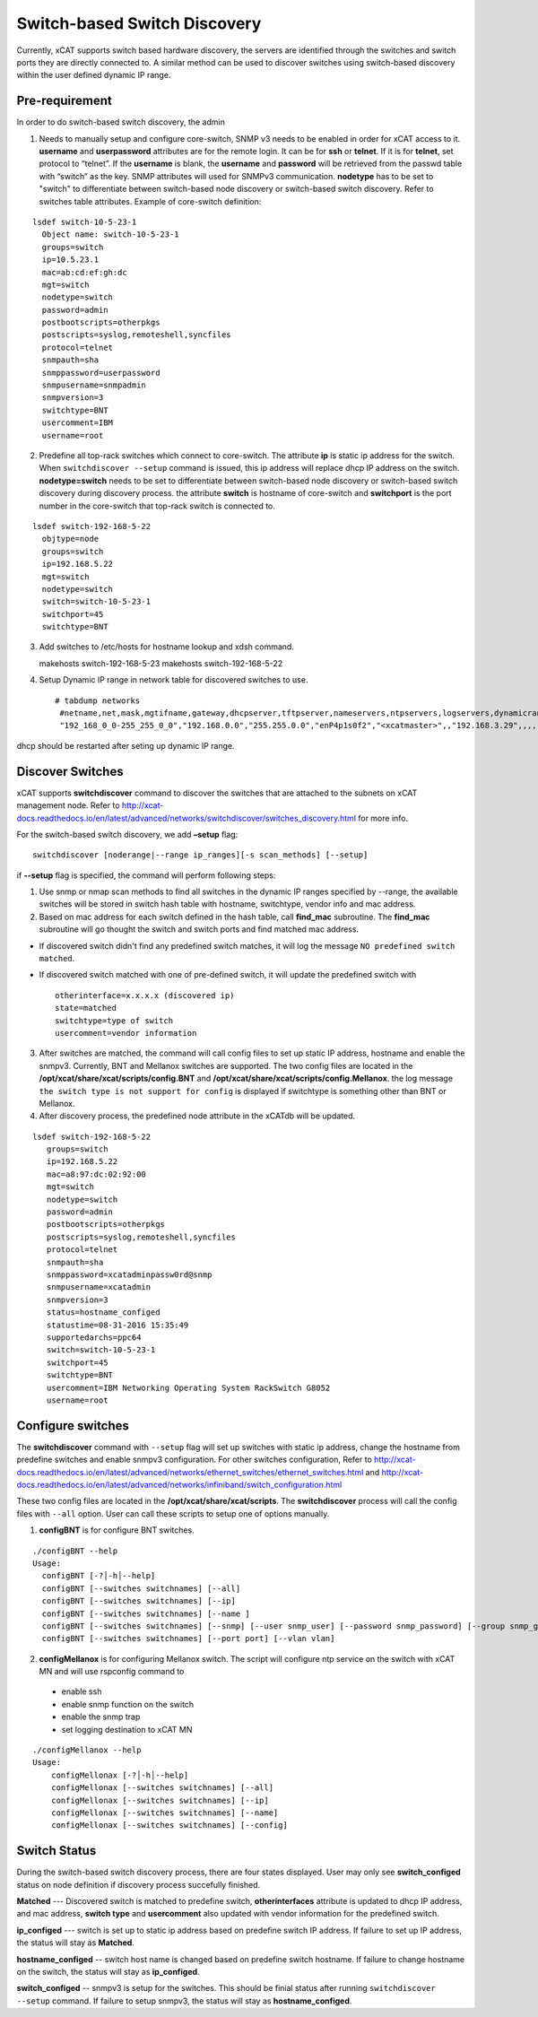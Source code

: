 Switch-based Switch Discovery
=============================

Currently, xCAT supports switch based hardware discovery, the servers are identified through the switches and switch ports they are directly connected to.  A similar method can be used to discover switches using switch-based discovery within the user defined dynamic IP range. 

Pre-requirement
~~~~~~~~~~~~~~~

In order to do switch-based switch discovery, the admin 

1.  Needs to manually setup and configure core-switch, SNMP v3 needs to be enabled in order for xCAT access to it. **username** and **userpassword** attributes are for the remote login. It can be for **ssh** or **telnet**. If it is for **telnet**, set protocol to “telnet”. If the **username** is blank, the **username** and **password** will be retrieved from the passwd table with “switch” as the key. SNMP attributes will used for SNMPv3 communication.  **nodetype** has to be set to "switch" to differentiate between switch-based node discovery or switch-based switch discovery. Refer to switches table attributes.  Example of core-switch definition:   

::

    lsdef switch-10-5-23-1
      Object name: switch-10-5-23-1
      groups=switch
      ip=10.5.23.1
      mac=ab:cd:ef:gh:dc
      mgt=switch
      nodetype=switch
      password=admin
      postbootscripts=otherpkgs
      postscripts=syslog,remoteshell,syncfiles
      protocol=telnet
      snmpauth=sha
      snmppassword=userpassword
      snmpusername=snmpadmin
      snmpversion=3
      switchtype=BNT
      usercomment=IBM
      username=root



2. Predefine all top-rack switches which connect to core-switch.  The attribute **ip** is static ip address for the switch.  When ``switchdiscover --setup`` command is issued, this ip address will replace dhcp IP address on the switch. **nodetype=switch** needs to be set to differentiate between switch-based node discovery or switch-based switch discovery during discovery process.  the attribute **switch** is hostname of core-switch and **switchport** is the port number in the core-switch that top-rack switch is connected to.    

::

    lsdef switch-192-168-5-22
      objtype=node
      groups=switch
      ip=192.168.5.22
      mgt=switch
      nodetype=switch
      switch=switch-10-5-23-1
      switchport=45
      switchtype=BNT


3.  Add switches to /etc/hosts for hostname lookup and xdsh command.  ::

    makehosts switch-192-168-5-23
    makehosts switch-192-168-5-22


4.  Setup Dynamic IP range in network table for discovered switches to use. ::

     # tabdump networks
      #netname,net,mask,mgtifname,gateway,dhcpserver,tftpserver,nameservers,ntpservers,logservers,dynamicrange,staticrange,staticrangeincrement,nodehostname,ddnsdomain,vlanid,domain,mtu,comments,disable
      "192_168_0_0-255_255_0_0","192.168.0.0","255.255.0.0","enP4p1s0f2","<xcatmaster>",,"192.168.3.29",,,,"192.168.5.150-192.168.5.170",,,,,,,,,


dhcp should be restarted after seting up dynamic IP range.


Discover Switches
~~~~~~~~~~~~~~~~~

xCAT supports **switchdiscover** command to discover the switches that are attached to the subnets on xCAT management node.  Refer to http://xcat-docs.readthedocs.io/en/latest/advanced/networks/switchdiscover/switches_discovery.html for more info.  

For the switch-based switch discovery, we add **–setup** flag:  ::


    switchdiscover [noderange|--range ip_ranges][-s scan_methods] [--setup]


if **--setup** flag is specified, the command will perform following steps:

1.  Use snmp or nmap scan methods to find all switches in the dynamic IP ranges specified by --range, the available switches will be stored in switch hash table with hostname, switchtype, vendor info and mac address.  


2.  Based on mac address for each switch defined in the hash table, call **find_mac** subroutine.   The **find_mac** subroutine will go thought the switch and switch ports and find matched mac address.    

* If discovered switch didn't find any predefined switch matches, it will log the message ``NO predefined switch matched``.
* If discovered switch matched with one of pre-defined switch, it will update the predefined switch with ::

    otherinterface=x.x.x.x (discovered ip)
    state=matched
    switchtype=type of switch
    usercomment=vendor information


3.  After switches are matched, the command will call config files to set up static IP address, hostname and enable the snmpv3.  Currently, BNT and Mellanox switches are supported.  The two config files are located in the **/opt/xcat/share/xcat/scripts/config.BNT** and **/opt/xcat/share/xcat/scripts/config.Mellanox**.  the log message ``the switch type is not support for config`` is displayed if switchtype is something other than BNT or Mellanox.

4.  After discovery process, the predefined node attribute in the xCATdb will be updated. 

::

    lsdef switch-192-168-5-22
       groups=switch
       ip=192.168.5.22
       mac=a8:97:dc:02:92:00
       mgt=switch
       nodetype=switch
       password=admin
       postbootscripts=otherpkgs
       postscripts=syslog,remoteshell,syncfiles
       protocol=telnet
       snmpauth=sha
       snmppassword=xcatadminpassw0rd@snmp
       snmpusername=xcatadmin
       snmpversion=3
       status=hostname_configed
       statustime=08-31-2016 15:35:49
       supportedarchs=ppc64
       switch=switch-10-5-23-1
       switchport=45
       switchtype=BNT
       usercomment=IBM Networking Operating System RackSwitch G8052
       username=root



Configure switches
~~~~~~~~~~~~~~~~~~

The **switchdiscover** command with ``--setup`` flag will set up switches with static ip address, change the hostname from predefine switches and enable snmpv3 configuration.  For other switches configuration, Refer to http://xcat-docs.readthedocs.io/en/latest/advanced/networks/ethernet_switches/ethernet_switches.html and http://xcat-docs.readthedocs.io/en/latest/advanced/networks/infiniband/switch_configuration.html

These two config files are located in the **/opt/xcat/share/xcat/scripts**.  The **switchdiscover** process will call the config files with ``--all`` option.  User can call these scripts to setup one of options manually. 

1.  **configBNT** is for configure BNT switches. 

::

     ./configBNT --help
     Usage:
       configBNT [-?│-h│--help]
       configBNT [--switches switchnames] [--all]
       configBNT [--switches switchnames] [--ip]
       configBNT [--switches switchnames] [--name ]
       configBNT [--switches switchnames] [--snmp] [--user snmp_user] [--password snmp_password] [--group snmp_group]
       configBNT [--switches switchnames] [--port port] [--vlan vlan]

2.   **configMellanox** is for configuring Mellanox switch.   The script will configure ntp service on the switch with xCAT MN  and will use rspconfig command to
    * enable ssh
    * enable snmp function on the switch
    * enable the snmp trap
    * set logging destination to xCAT MN

::

    ./configMellanox --help
    Usage:
        configMellonax [-?│-h│--help]
        configMellonax [--switches switchnames] [--all]
        configMellonax [--switches switchnames] [--ip]
        configMellonax [--switches switchnames] [--name]
        configMellonax [--switches switchnames] [--config]


Switch Status
~~~~~~~~~~~~~

During the switch-based switch discovery process, there are four states displayed.  User may only see **switch_configed** status on node definition if discovery process succefully finished.  

**Matched** --- Discovered switch is matched to predefine switch, **otherinterfaces** attribute is updated to dhcp IP address, and mac address, **switch type** and **usercomment** also updated with vendor information for the predefined switch.

**ip_configed** --- switch is set up to static ip address based on predefine switch IP address.  If failure to set up IP address, the status will stay as **Matched**.

**hostname_configed** -- switch host name is changed based on predefine switch hostname. If failure to change hostname on the switch, the status will stay as **ip_configed**.

**switch_configed** -- snmpv3 is setup for the switches.  This should be finial status after running ``switchdiscover --setup`` command. If failure to setup snmpv3,  the status will stay as **hostname_configed**.

